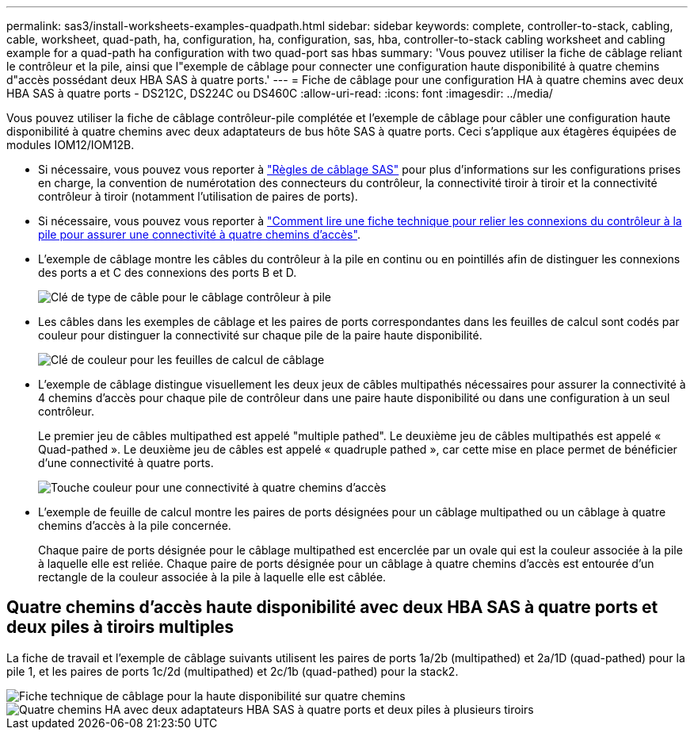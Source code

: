 ---
permalink: sas3/install-worksheets-examples-quadpath.html 
sidebar: sidebar 
keywords: complete, controller-to-stack, cabling, cable, worksheet, quad-path, ha, configuration, ha, configuration, sas, hba, controller-to-stack cabling worksheet and cabling example for a quad-path ha configuration with two quad-port sas hbas 
summary: 'Vous pouvez utiliser la fiche de câblage reliant le contrôleur et la pile, ainsi que l"exemple de câblage pour connecter une configuration haute disponibilité à quatre chemins d"accès possédant deux HBA SAS à quatre ports.' 
---
= Fiche de câblage pour une configuration HA à quatre chemins avec deux HBA SAS à quatre ports - DS212C, DS224C ou DS460C
:allow-uri-read: 
:icons: font
:imagesdir: ../media/


[role="lead"]
Vous pouvez utiliser la fiche de câblage contrôleur-pile complétée et l'exemple de câblage pour câbler une configuration haute disponibilité à quatre chemins avec deux adaptateurs de bus hôte SAS à quatre ports. Ceci s'applique aux étagères équipées de modules IOM12/IOM12B.

* Si nécessaire, vous pouvez vous reporter à link:install-cabling-rules.html["Règles de câblage SAS"] pour plus d'informations sur les configurations prises en charge, la convention de numérotation des connecteurs du contrôleur, la connectivité tiroir à tiroir et la connectivité contrôleur à tiroir (notamment l'utilisation de paires de ports).
* Si nécessaire, vous pouvez vous reporter à link:install-cabling-worksheets-how-to-read-quadpath.html["Comment lire une fiche technique pour relier les connexions du contrôleur à la pile pour assurer une connectivité à quatre chemins d'accès"].
* L'exemple de câblage montre les câbles du contrôleur à la pile en continu ou en pointillés afin de distinguer les connexions des ports a et C des connexions des ports B et D.
+
image::../media/drw_controller_to_stack_cable_type_key.gif[Clé de type de câble pour le câblage contrôleur à pile]

* Les câbles dans les exemples de câblage et les paires de ports correspondantes dans les feuilles de calcul sont codés par couleur pour distinguer la connectivité sur chaque pile de la paire haute disponibilité.
+
image::../media/drw_controller_to_stack_cable_color_key_non2600.gif[Clé de couleur pour les feuilles de calcul de câblage]

* L'exemple de câblage distingue visuellement les deux jeux de câbles multipathés nécessaires pour assurer la connectivité à 4 chemins d'accès pour chaque pile de contrôleur dans une paire haute disponibilité ou dans une configuration à un seul contrôleur.
+
Le premier jeu de câbles multipathed est appelé "multiple pathed". Le deuxième jeu de câbles multipathés est appelé « Quad-pathed ». Le deuxième jeu de câbles est appelé « quadruple pathed », car cette mise en place permet de bénéficier d'une connectivité à quatre ports.

+
image::../media/drw_controller_to_stack_quad_pathed_connectivity_key.gif[Touche couleur pour une connectivité à quatre chemins d'accès]

* L'exemple de feuille de calcul montre les paires de ports désignées pour un câblage multipathed ou un câblage à quatre chemins d'accès à la pile concernée.
+
Chaque paire de ports désignée pour le câblage multipathed est encerclée par un ovale qui est la couleur associée à la pile à laquelle elle est reliée. Chaque paire de ports désignée pour un câblage à quatre chemins d'accès est entourée d'un rectangle de la couleur associée à la pile à laquelle elle est câblée.





== Quatre chemins d'accès haute disponibilité avec deux HBA SAS à quatre ports et deux piles à tiroirs multiples

La fiche de travail et l'exemple de câblage suivants utilisent les paires de ports 1a/2b (multipathed) et 2a/1D (quad-pathed) pour la pile 1, et les paires de ports 1c/2d (multipathed) et 2c/1b (quad-pathed) pour la stack2.

image::../media/drw_worksheet_qpha_slots_1_and_2_two_4porthbas_two_stacks_nau.gif[Fiche technique de câblage pour la haute disponibilité sur quatre chemins]

image::../media/drw_qpha_slots_1_and_2_two_4porthbas_two_stacks_nau.gif[Quatre chemins HA avec deux adaptateurs HBA SAS à quatre ports et deux piles à plusieurs tiroirs]
